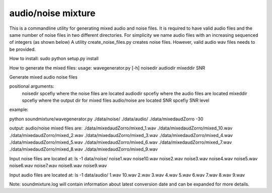 audio/noise mixture
-------------------

This is a commandline utility for generating mixed audio and noise files.
It is required to have valid audio files and the same number of noise files
in two different directories. For simplicity we name audio files with an increasing sequenced of integers (as shown below)
A utility create_noise_files.py creates noise files. However, valid audio wav files needs to
be provided.

How to install:
sudo python setup.py install

How to generate the mixed files:
usage: wavegenerator.py [-h] noisedir audiodir mixeddir SNR

Generate mixed audio noise files

positional arguments:
  noisedir    spcefiy where the noise files are located
  audiodir    spcefiy where the audio files are located
  mixeddir    spcefiy where the output dir for mixed files audio/noise are located
  SNR         spcefiy SNR level

example:

python soundmixture/wavegenerator.py ./data/noise/ ./data/audio/ ./data/mixedaudZorro -30


output:
audio/noise mixed files are:  
./data/mixedaudZorro/mixed_1.wav  
./data/mixedaudZorro/mixed_10.wav  
./data/mixedaudZorro/mixed_2.wav  
./data/mixedaudZorro/mixed_3.wav  
./data/mixedaudZorro/mixed_4.wav  
./data/mixedaudZorro/mixed_5.wav  
./data/mixedaudZorro/mixed_6.wav 
./data/mixedaudZorro/mixed_7.wav  
./data/mixedaudZorro/mixed_8.wav  
./data/mixedaudZorro/mixed_9.wav  


Input noise files are located at:
ls -1 data/noise/
noise1.wav
noise10.wav
noise2.wav
noise3.wav
noise4.wav
noise5.wav
noise6.wav
noise7.wav
noise8.wav
noise9.wav


Input audio files are located at:
ls -1 data/audio/
1.wav
10.wav
2.wav
3.wav
4.wav
5.wav
6.wav
7.wav
8.wav
9.wav

Note: soundmixture.log will contain information about latest conversion date and can be expanded for more details.
